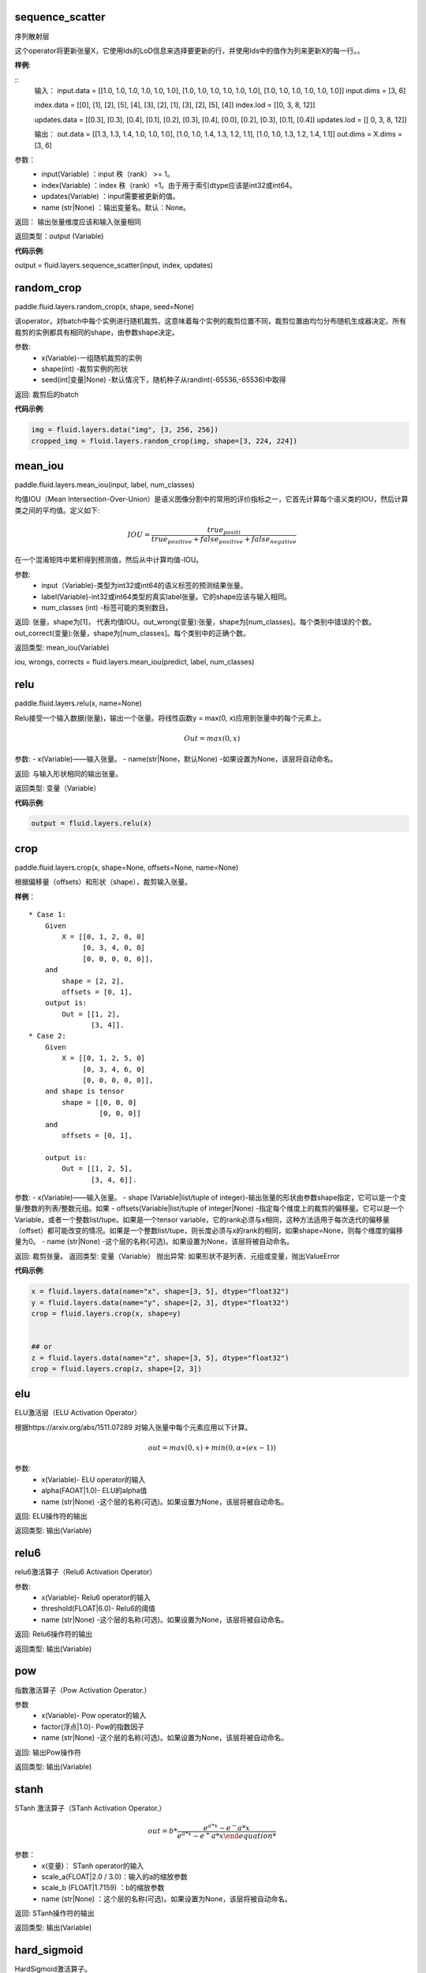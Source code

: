 .. _cn_api_fluid_layers_sequence_scatter:

sequence_scatter
>>>>>>>>>>>>

.. py:class:: paddle.fluid.layers.sequence_scatter(input, index, updates, name=None)

序列散射层

这个operator将更新张量X，它使用Ids的LoD信息来选择要更新的行，并使用Ids中的值作为列来更新X的每一行。。

**样例**:
 
::
    输入：
    input.data = [[1.0, 1.0, 1.0, 1.0, 1.0, 1.0],
    [1.0, 1.0, 1.0, 1.0, 1.0, 1.0], [1.0, 1.0, 1.0, 1.0, 1.0, 1.0]]
    input.dims = [3, 6]

    index.data = [[0], [1], [2], [5], [4], [3], [2], [1], [3], [2], [5], [4]] index.lod = [[0, 3, 8, 12]]

    updates.data = [[0.3], [0.3], [0.4], [0.1], [0.2], [0.3], [0.4], [0.0], [0.2], [0.3], [0.1], [0.4]] updates.lod = [[ 0, 3, 8, 12]]


    输出：
    out.data = [[1.3, 1.3, 1.4, 1.0, 1.0, 1.0],
    [1.0, 1.0, 1.4, 1.3, 1.2, 1.1], [1.0, 1.0, 1.3, 1.2, 1.4, 1.1]]
    out.dims = X.dims = [3, 6]


参数：
      - input(Variable) ：input 秩（rank） >= 1。
      - index(Variable) ：index 秩（rank）=1。由于用于索引dtype应该是int32或int64。
      - updates(Variable) ：input需要被更新的值。
      - name (str|None) ：输出变量名。默认：None。

返回： 输出张量维度应该和输入张量相同

返回类型：output (Variable)

**代码示例**:

..  code-block:: python
output = fluid.layers.sequence_scatter(input, index, updates)

.. _cn_api_fluid_layers_random_crop:

random_crop
>>>>>>>>>>>>

paddle.fluid.layers.random_crop(x, shape, seed=None)

该operator，对batch中每个实例进行随机裁剪。这意味着每个实例的裁剪位置不同，裁剪位置由均匀分布随机生成器决定。所有裁剪的实例都具有相同的shape，由参数shape决定。

参数:
    - x(Variable)-一组随机裁剪的实例
    - shape(int) -裁剪实例的形状
    - seed(int|变量|None) -默认情况下，随机种子从randint(-65536,-65536)中取得

返回: 裁剪后的batch

**代码示例**:

..  code-block:: python

   img = fluid.layers.data("img", [3, 256, 256])
   cropped_img = fluid.layers.random_crop(img, shape=[3, 224, 224])


.. _cn_api_fluid_layers_mean_iou:

mean_iou
>>>>>>>>>>>>

paddle.fluid.layers.mean_iou(input, label, num_classes)

均值IOU（Mean  Intersection-Over-Union）是语义图像分割中的常用的评价指标之一，它首先计算每个语义类的IOU，然后计算类之间的平均值。定义如下:
      
          .. math::   IOU = \frac{true_positi}{true_positive+false_positive+false_negative}
          
在一个混淆矩阵中累积得到预测值，然后从中计算均值-IOU。

参数:
    - input（Variable)-类型为int32或int64的语义标签的预测结果张量。
    - label(Variable)-int32或int64类型的真实label张量。它的shape应该与输入相同。
    - num_classes (int) -标签可能的类别数目。
    
返回: 张量，shape为[1]， 代表均值IOU。out_wrong(变量):张量，shape为[num_classes]。每个类别中错误的个数。out_correct(变量):张量，shape为[num_classes]。每个类别中的正确个数。

返回类型: mean_iou(Variable)

iou, wrongs, corrects = fluid.layers.mean_iou(predict, label, num_classes)

.. _cn_api_fluid_layers_relu:

relu
>>>>>>>>>>>>

paddle.fluid.layers.relu(x, name=None)

Relu接受一个输入数据(张量)，输出一个张量。将线性函数y = max(0, x)应用到张量中的每个元素上。
    
.. math::                 Out=max(0,x)
 

参数:
- x(Variable)——输入张量。
- name(str|None，默认None) -如果设置为None，该层将自动命名。

返回: 与输入形状相同的输出张量。

返回类型: 变量（Variable）

**代码示例**:

..  code-block:: python

    output = fluid.layers.relu(x)

.. _cn_api_fluid_layers_crop:

crop
>>>>>>>>>>>>

paddle.fluid.layers.crop(x, shape=None, offsets=None, name=None)

根据偏移量（offsets）和形状（shape），裁剪输入张量。

**样例**：

::

    * Case 1:
        Given
            X = [[0, 1, 2, 0, 0]
                 [0, 3, 4, 0, 0]
                 [0, 0, 0, 0, 0]],
        and
            shape = [2, 2],
            offsets = [0, 1],
        output is:
            Out = [[1, 2],
                   [3, 4]].
    * Case 2:
        Given
            X = [[0, 1, 2, 5, 0]
                 [0, 3, 4, 6, 0]
                 [0, 0, 0, 0, 0]],
        and shape is tensor
            shape = [[0, 0, 0]
                     [0, 0, 0]]
        and
            offsets = [0, 1],

        output is:
            Out = [[1, 2, 5],
                   [3, 4, 6]].

 
参数:
- x(Variable)——输入张量。
- shape (Variable|list/tuple of integer)-输出张量的形状由参数shape指定，它可以是一个变量/整数的列表/整数元组。如果
- offsets(Variable|list/tuple of integer|None) -指定每个维度上的裁剪的偏移量。它可以是一个Variable，或者一个整数list/tupe。如果是一个tensor variable，它的rank必须与x相同，这种方法适用于每次迭代的偏移量（offset）都可能改变的情况。如果是一个整数list/tupe，则长度必须与x的rank的相同，如果shape=None，则每个维度的偏移量为0。
- name (str|None) -这个层的名称(可选)。如果设置为None，该层将被自动命名。

返回: 裁剪张量。
返回类型: 变量（Variable）
抛出异常: 如果形状不是列表、元组或变量，抛出ValueError


**代码示例**:

..  code-block:: python

    x = fluid.layers.data(name="x", shape=[3, 5], dtype="float32")
    y = fluid.layers.data(name="y", shape=[2, 3], dtype="float32")
    crop = fluid.layers.crop(x, shape=y)


    ## or
    z = fluid.layers.data(name="z", shape=[3, 5], dtype="float32")
    crop = fluid.layers.crop(z, shape=[2, 3])


.. _cn_api_fluid_layers_elu:

elu
>>>>>>>>>>>>

.. py:class:: paddle.fluid.layers.elu(x, alpha=1.0, name=None)

ELU激活层（ELU Activation Operator）

根据https://arxiv.org/abs/1511.07289 对输入张量中每个元素应用以下计算。
    
.. math::      out=max(0,x)+min(0,α∗(ex−1))

参数:
    - x(Variable)- ELU operator的输入
    - alpha(FAOAT|1.0)- ELU的alpha值
    - name (str|None) -这个层的名称(可选)。如果设置为None，该层将被自动命名。

返回: ELU操作符的输出

返回类型: 输出(Variable)

.. _cn_api_fluid_layers_relu6:

relu6
>>>>>>>>>>>>

.. py:class:: paddle.fluid.layers.relu6(x, threshold=6.0, name=None)

relu6激活算子（Relu6 Activation Operator）

参数:
    - x(Variable)- Relu6 operator的输入
    - threshold(FLOAT|6.0)- Relu6的阈值
    - name (str|None) -这个层的名称(可选)。如果设置为None，该层将被自动命名。

返回: Relu6操作符的输出

返回类型: 输出(Variable)


.. _cn_api_fluid_layers_pow:

pow
>>>>>>>

.. py:class:: paddle.fluid.layers.pow(x, factor=1.0, name=None)

指数激活算子（Pow Activation Operator.）

参数
    - x(Variable)- Pow operator的输入
    - factor(浮点|1.0)- Pow的指数因子
    - name (str|None) -这个层的名称(可选)。如果设置为None，该层将被自动命名。

返回: 输出Pow操作符

返回类型: 输出(Variable)

.. _cn_api_fluid_layers_stanh:

stanh
>>>>>>>>>>>>

.. py:class:: paddle.fluid.layers.stanh(x, scale_a=0.6666666666666666, scale_b=1.7159, name=None)

STanh 激活算子（STanh Activation Operator.）

.. math::      out = b * \frac{e^{a*x}−{e^-a*x}}{e^{a*x}−{e^+a*x}

参数：
    - x(变量)： STanh operator的输入
    - scale_a(FLOAT|2.0 / 3.0)：输入的a的缩放参数
    - scale_b (FLOAT|1.7159) ：b的缩放参数
    - name (str|None) ：这个层的名称(可选)。如果设置为None，该层将被自动命名。

返回: STanh操作符的输出

返回类型: 输出(Variable)

.. _cn_api_fluid_layers_hard_sigmoid:

hard_sigmoid
>>>>>>>>>>>>

.. pyclass:: paddle.fluid.layers.hard_sigmoid(x, slope=0.2, offset=0.5, name=None)

HardSigmoid激活算子。

sigmoid的分段线性逼近(https://arxiv.org/abs/1603.00391)，比sigmoid快得多。

.. math::   out=max(0,min(1,slope∗x+shift))
 
斜率是正数。偏移量可正可负的。斜率和位移的默认值是根据上面的参考设置的。建议使用默认值。

参数：
    - x(变量)： HardSigmoid operator的输入
    - slope(FLOAT|0.2)：斜率
    - offset (FLOAT|0.5) ： 偏移量
    - name (str|None) -这个层的名称(可选)。如果设置为None，该层将被自动命名。

.. _cn_api_fluid_layers_swish:

swish
>>>>>>>>>>>>

.. pyclass:: paddle.fluid.layers.swish(x, beta=1.0, name=None)

Swish Activation Operator

.. math::   out = \frac{x}{e^(1+betax)}

参数：
    - x(Variable) ： Swishoperator的输入
    - beta(浮点|1.0) ：swish operator 的常量beta
    - name (str|None) ：这个层的名称(可选)。如果设置为None，该层将被自动命名。

返回: Swish operator 的输出

返回类型: output(Variable)


.. _cn_api_fluid_layers_prelu:

prelu
>>>>>>>>>>>>

.. pyclass:: paddle.fluid.layers.prelu(x, mode, param_attr=None, name=None)

.. math::   y = max(0, x) + min(0, x)

参数:
    - x(Variable) 输入张量。
    - param_attr(ParamAttr|None):可学习的参数属性 weight(α) 
    - model(string)-权重共享的模式:所有元素共享相同的权重通道:通道中的元素共享相同的权重元素:每个元素都有一个权重
    - name (str|None) -这个层的名称(可选)。如果设置为None，该层将被自动命名。

返回: 与输入形状相同的输出张量。

返回类型: 变量(Variable)

**代码示例**

..  code-block:: python

     x = fluid.layers.data(name="x", shape=[10,10], dtype="float32")
     mode = 'channel'
     output = fluid.layers.prelu(x,mode)

.. _cn_api_fluid_layers_prelu:

brelu
>>>>>>>>>>>>  

.. pyclass:: paddle.fluid.layers.brelu(x, t_min=0.0, t_max=24.0, name=None)


BRelu Activation Operator.

.. math::   out=max(min(x,tmin),tmax)

参数:	
    - x(Variable)： BReluoperator的输入
    - t_min(FLOAT|0.0)： BRelu的最小值
    - t_max(FLOAT|24.0)： BRelu的最大值
    - 名称：该层的名称(可选)。如果设置为None，该层将被自动命名。

.. _cn_api_fluid_layers_leaky_relu：

leaky_relu
>>>>>>>>>>>>  

.. pyclass:: paddle.fluid.layers.leaky_relu(x, alpha=0.02, name=None)

LeakyRelu Activation Operator

.. math::   out=max(x,α∗x)

参数:
    - x(Variable)- LeakyRelu Operator的输入
    - alpha(FLOAT|0.02)-负斜率，值很小。
    - name——此层的名称(可选)。如果设置为None，该层将被自动命名。

.. _cn_api_fluid_layers_soft_relu：

soft_relu
>>>>>>>>>>>>

.. pyclass:: paddle.fluid.layers.soft_relu(x, threshold=40.0, name=None)

SoftRelu Activation Operator

.. math::   out=ln(1+exp(max(min(x,threshold),threshold))
 
参数:
    - x(variable)： SoftRelu operator的输入
    - threshold(FLOAT|40.0)-：SoftRelu的阈值
    - name：该层的名称(可选)。如果设置为None，该层将被自动命名。
